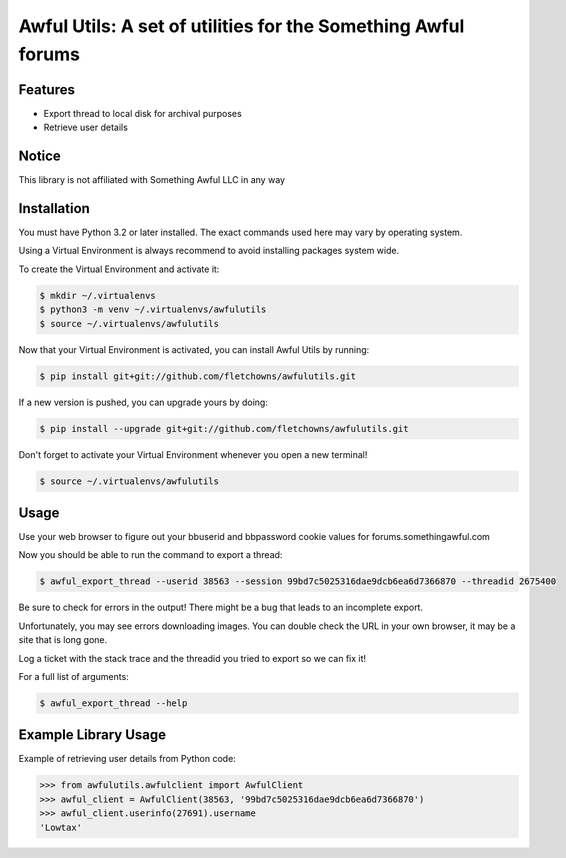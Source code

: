 Awful Utils: A set of utilities for the Something Awful forums
==============================================================

Features
--------

- Export thread to local disk for archival purposes
- Retrieve user details

Notice
------

This library is not affiliated with Something Awful LLC in any way

Installation
------------

You must have Python 3.2 or later installed. The exact commands used here may vary by operating system.

Using a Virtual Environment is always recommend to avoid installing packages system wide.

To create the Virtual Environment and activate it:

.. code-block:: bash

    $ mkdir ~/.virtualenvs
    $ python3 -m venv ~/.virtualenvs/awfulutils
    $ source ~/.virtualenvs/awfulutils

Now that your Virtual Environment is activated, you can install Awful Utils by running:

.. code-block:: bash

    $ pip install git+git://github.com/fletchowns/awfulutils.git

If a new version is pushed, you can upgrade yours by doing:

.. code-block:: bash

    $ pip install --upgrade git+git://github.com/fletchowns/awfulutils.git

Don't forget to activate your Virtual Environment whenever you open a new terminal!

.. code-block:: bash

    $ source ~/.virtualenvs/awfulutils

Usage
------------

Use your web browser to figure out your bbuserid and bbpassword cookie values for forums.somethingawful.com

Now you should be able to run the command to export a thread:

.. code-block:: bash

    $ awful_export_thread --userid 38563 --session 99bd7c5025316dae9dcb6ea6d7366870 --threadid 2675400

Be sure to check for errors in the output! There might be a bug that leads to an incomplete export.

Unfortunately, you may see errors downloading images. You can double check the URL in your own browser, it may be a site that is long gone.

Log a ticket with the stack trace and the threadid you tried to export so we can fix it!

For a full list of arguments:

.. code-block:: bash

    $ awful_export_thread --help

Example Library Usage
-------------

Example of retrieving user details from Python code:

.. code-block:: pycon

    >>> from awfulutils.awfulclient import AwfulClient
    >>> awful_client = AwfulClient(38563, '99bd7c5025316dae9dcb6ea6d7366870')
    >>> awful_client.userinfo(27691).username
    'Lowtax'
